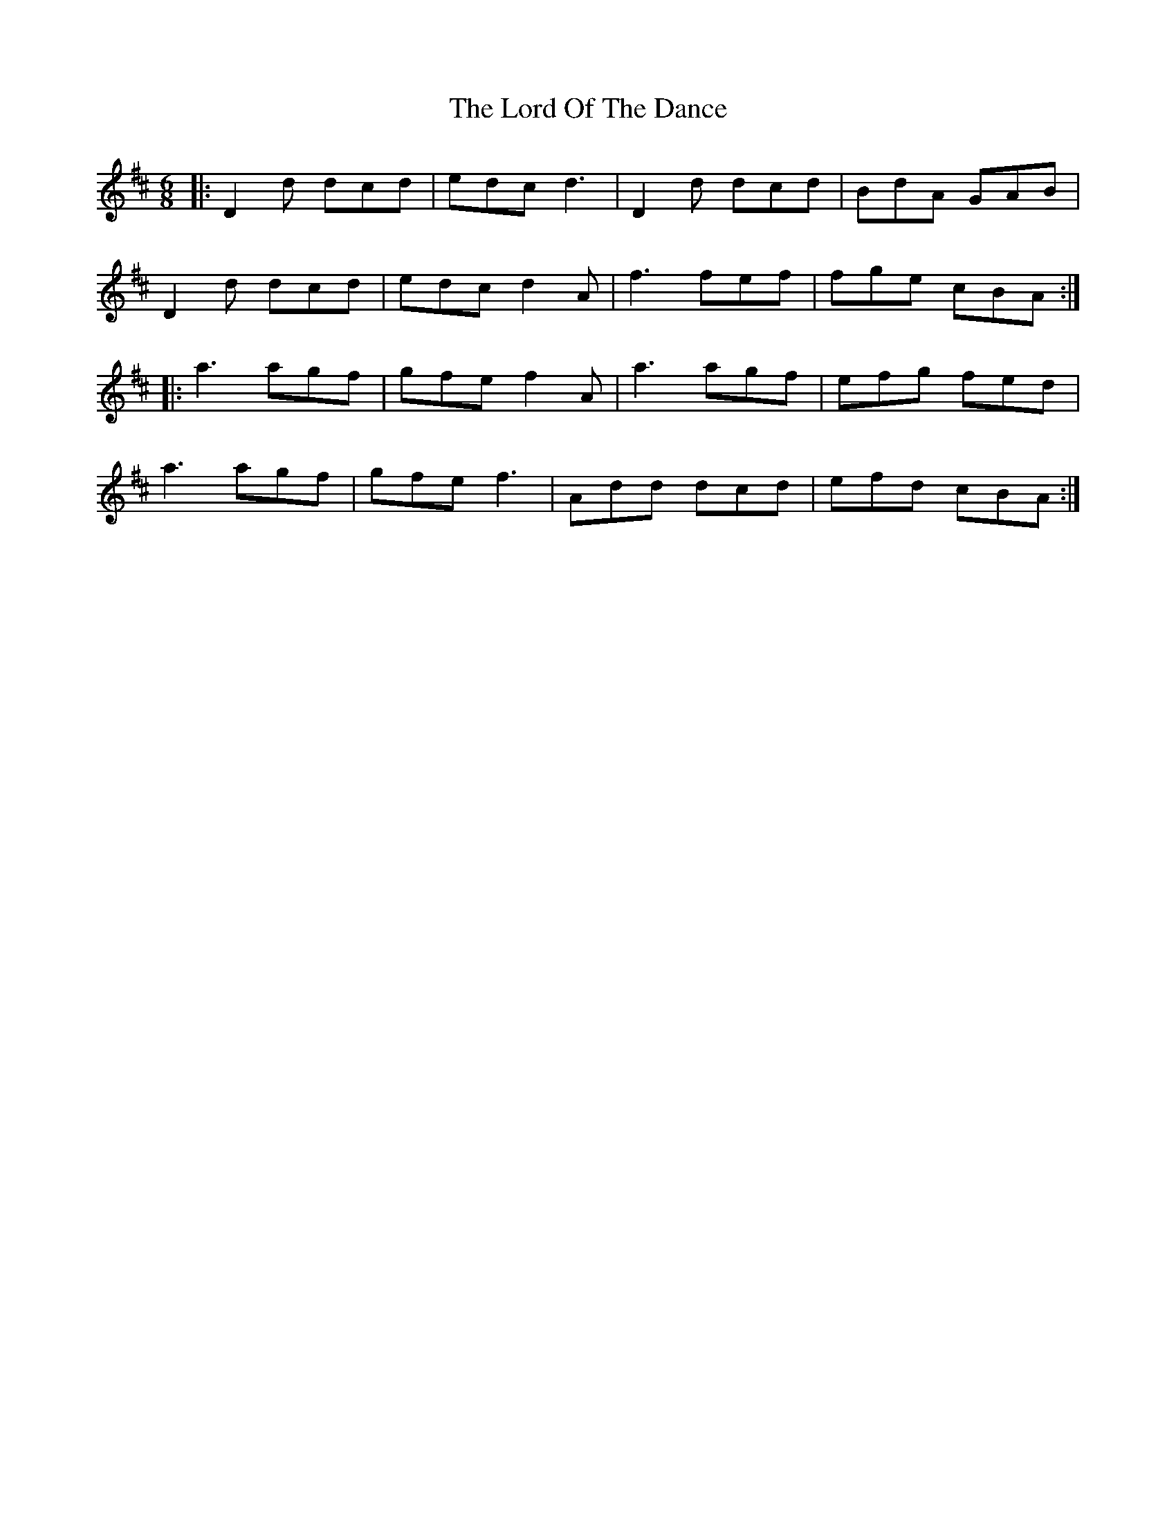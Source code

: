X: 24244
T: Lord Of The Dance, The
R: jig
M: 6/8
K: Dmajor
|:D2d dcd|edc d3|D2d dcd|BdA GAB|
D2d dcd|edc d2A|f3 fef|fge cBA:|
|:a3 agf|gfe f2A|a3agf|efg fed|
a3 agf|gfe f3|Add dcd|efd cBA:|

